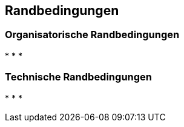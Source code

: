 [[section-Randbedingungen]]
== Randbedingungen

ifdef::req42help[]
[role="req42help"]
****
.Inhalt
Technologische oder organisatorische Randbedingungen, bzw. Randbedingungen für den Entwicklungsprozess, wie verpflichtende Tätigkeiten, vorgeschriebene Dokumente und deren Inhalt, einzuhaltenden Meilensteine, ...

.Motivation
Auch solche Randbedingungen sind Anforderungen. Und da sie oft für mehrere oder sogar alle funktionalen Anforderungen gelten, sind sie schwer in dem geordneten Product Backlog unterzubringen. 
Stellen Sie einfach sicher, dass alle Beteiligten diese Randbedingungen kennen und bei Bedarf Zugriff dazu haben.

.Notationen/Tools
Einfache Listen, evtl. nach Kategorien geordnet.

// .Weiterführende Informationen
// 
// Siehe https://docs.req42.de/section-xxx in der req42-Dokumentation (auf Englisch!).

****
endif::req42help[]

=== Organisatorische Randbedingungen
*   
*   
* 
  
=== Technische Randbedingungen
*   
*   
*   
